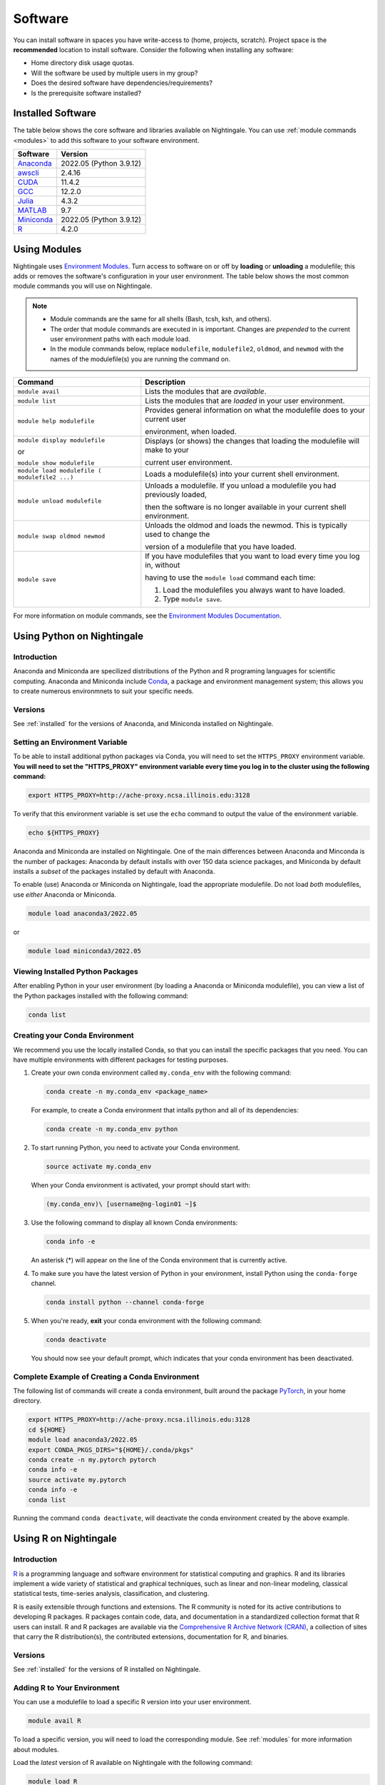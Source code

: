 Software
==========

You can install software in spaces you have write-access to (home, projects, scratch). Project space is the **recommended** location to install software. Consider the following when installing any software:

- Home directory disk usage quotas.
- Will the software be used by multiple users in my group?
- Does the desired software have dependencies/requirements?
- Is the prerequisite software installed?

.. _installed:

Installed Software
-------------------

The table below shows the core software and libraries available on Nightingale. 
You can use :ref:`module commands <modules>` to add this software to your software environment.

==============================================================================   ========================
Software                                                                         Version
==============================================================================   ========================
Anaconda_                                                                        2022.05  (Python 3.9.12)
`awscli <https://aws.amazon.com/cli/>`_                                          2.4.16
`CUDA <https://docs.nvidia.com/cuda/archive/11.4.2/>`_                           11.4.2
`GCC <https://gcc.gnu.org/onlinedocs/12.2.0/>`_                                  12.2.0
`Julia <https://juliahub.com/ui/Packages/General/RegistryCI/4.3.2>`_             4.3.2
`MATLAB <https://www.mathworks.com/help/?s_tid=gn_supp>`_                        9.7
`Miniconda <https://docs.conda.io/projects/miniconda/en/latest/index.html>`_     2022.05  (Python 3.9.12)
`R <https://cran.r-project.org/bin/windows/base/old/4.2.0/NEWS.R-4.2.0.html>`_   4.2.0
==============================================================================   ========================
 
.. _Anaconda: https://docs.anaconda.com/free/anaconda/reference/release-notes/#anaconda-2022-05-may-10-2022

.. _modules:

Using Modules
--------------

Nightingale uses `Environment Modules <https://modules.readthedocs.io/en/stable/index.html>`_. 
Turn access to software on or off by **loading** or **unloading** a modulefile; this adds or removes the software's configuration in your user environment. 
The table below shows the most common module commands you will use on Nightingale.

.. note::
   
   - Module commands are the same for all shells (Bash, tcsh, ksh, and others). 
   - The order that module commands are executed in is important. Changes are *prepended* to the current user environment paths with each module load.
   - In the module commands below, replace ``modulefile``, ``modulefile2``, ``oldmod``, and ``newmod`` with the names of the modulefile(s) you are running the command on.

+--------------------+-------------------------------------------------------------------------------+
| Command            | Description                                                                   |
+====================+===============================================================================+
| ``module avail``   | Lists the modules that are *available*.                                       |
+--------------------+-------------------------------------------------------------------------------+
| ``module list``    | Lists the modules that are *loaded* in your user environment.                 |
+--------------------+-------------------------------------------------------------------------------+
| ``module help      | Provides general information on what the modulefile does to your current user |
| modulefile``       |                                                                               |
|                    | environment, when loaded.                                                     |
+--------------------+-------------------------------------------------------------------------------+
| ``module display   | Displays (or shows) the changes that loading the modulefile will make to your |
| modulefile``       |                                                                               |
|                    | current user environment.                                                     |
| or                 |                                                                               |
|                    |                                                                               |
| ``module show      |                                                                               |
| modulefile``       |                                                                               |
+--------------------+-------------------------------------------------------------------------------+
| ``module load      | Loads a modulefile(s) into your current shell environment.                    |
| modulefile (       |                                                                               |
| modulefile2 ...)`` |                                                                               |
+--------------------+-------------------------------------------------------------------------------+
| ``module unload    | Unloads a modulefile. If you unload a modulefile you had previously loaded,   |
| modulefile``       |                                                                               |
|                    | then the software is no longer available in your current shell environment.   |
+--------------------+-------------------------------------------------------------------------------+
| ``module swap      | Unloads the oldmod and loads the newmod. This is typically used to change the |
| oldmod newmod``    |                                                                               |
|                    | version of a modulefile that you have loaded.                                 | 
+--------------------+-------------------------------------------------------------------------------+
| ``module save``    | If you have modulefiles that you want to load every time you log in, without  |
|                    |                                                                               |
|                    | having to use the ``module load`` command each time:                          |
|                    |                                                                               |
|                    | #. Load the modulefiles you always want to have loaded.                       |
|                    |                                                                               |
|                    | #. Type ``module save``.                                                      |
+--------------------+-------------------------------------------------------------------------------+

For more information on module commands, see the `Environment Modules Documentation <https://modules.readthedocs.io/en/stable/index.html>`_.

Using Python on Nightingale
-----------------------------

Introduction
~~~~~~~~~~~~~~~

Anaconda and Miniconda are specilized distributions of the Python and R programing languages for scientific computing. Anaconda and Miniconda include `Conda <https://en.wikipedia.org/wiki/Conda_(package_manager)>`_, a package and environment management system; this allows you to create numerous environmnets to suit your specific needs.

Versions
~~~~~~~~~

See :ref:`installed` for the versions of Anaconda, and Miniconda installed on Nightingale.

Setting an Environment Variable
~~~~~~~~~~~~~~~~~~~~~~~~~~~~~~~~~~~~

To be able to install additional python packages via Conda, you will need to set the ``HTTPS_PROXY`` environment variable. 
**You will need to set the "HTTPS_PROXY" environment variable every time you log in to the cluster using the following command:**

.. code-block:: 

   export HTTPS_PROXY=http://ache-proxy.ncsa.illinois.edu:3128

To verify that this environment variable is set use the ``echo`` command to output the value of the environment variable.

.. code-block:: 

   echo ${HTTPS_PROXY}

Anaconda and Miniconda are installed on Nightingale. 
One of the main differences between Anaconda and Minconda is the number of packages: 
Anaconda by default installs with over 150 data science packages, and Miniconda by default installs a *subset* of the packages installed by default with Anaconda. 

To enable (use) Anaconda or Miniconda on Nightingale, load the appropriate modulefile. Do not load *both* modulefiles, use *either* Anaconda or Miniconda.

.. code-block::

   module load anaconda3/2022.05

or

.. code-block::

   module load miniconda3/2022.05

Viewing Installed Python Packages
~~~~~~~~~~~~~~~~~~~~~~~~~~~~~~~~~~~

After enabling Python in your user environment (by loading a Anaconda or Miniconda modulefile), you can view a list of the Python packages installed with the following command:

.. code-block::

   conda list

Creating your Conda Environment
~~~~~~~~~~~~~~~~~~~~~~~~~~~~~~~~~~~

We recommend you use the locally installed Conda, so that you can install the specific packages that you need. 
You can have multiple environments with different packages for testing purposes.

#. Create your own conda environment called ``my.conda_env`` with the following command:

   .. code-block::

      conda create -n my.conda_env <package_name>
    
   For example, to create a Conda environment that intalls python and all of its dependencies:

   .. code-block::

      conda create -n my.conda_env python
    
#. To start running Python, you need to activate your Conda environment.

   .. code-block::

      source activate my.conda_env

   When your Conda environment is activated, your prompt should start with:

   .. code-block::

       (my.conda_env)\ [username@ng-login01 ~]$
    
#. Use the following command to display all known Conda environments:

   .. code-block::

      conda info -e

   An asterisk (*) will appear on the line of the Conda environment that is currently active.

#. To make sure you have the latest version of Python in your environment, install Python using the ``conda-forge`` channel.

   .. code-block::

      conda install python --channel conda-forge

#. When you're ready, **exit** your conda environment with the following command:

   .. code-block::

      conda deactivate

   You should now see your default prompt, which indicates that your conda environment has been deactivated.

Complete Example of Creating a Conda Environment  
~~~~~~~~~~~~~~~~~~~~~~~~~~~~~~~~~~~~~~~~~~~~~~~~~~~~~~~~~

The following list of commands will create a conda environment, built around the package `PyTorch <https://pytorch.org/docs/stable/index.html>`_, in your home directory.

.. code-block::

   export HTTPS_PROXY=http://ache-proxy.ncsa.illinois.edu:3128
   cd ${HOME}
   module load anaconda3/2022.05
   export CONDA_PKGS_DIRS="${HOME}/.conda/pkgs"
   conda create -n my.pytorch pytorch
   conda info -e
   source activate my.pytorch
   conda info -e
   conda list
 
Running the command ``conda deactivate``, will deactivate the conda environment created by the above example. 

Using R on Nightingale
-----------------------

Introduction
~~~~~~~~~~~~~~

`R <https://en.wikipedia.org/wiki/R_(programming_language)>`_ is a programming language and software environment for statistical computing and graphics. R and its libraries implement a wide variety of statistical and graphical techniques, such as linear and non-linear modeling, classical statistical tests, time-series analysis, classification, and clustering.

R is easily extensible through functions and extensions. The R community is noted for its active contributions to developing R packages. R packages contain code, data, and documentation in a standardized collection format that R users can install. R and R packages are available via the `Comprehensive R Archive Network (CRAN) <https://cran.r-project.org>`_, a collection of sites that carry the R distribution(s), the contributed extensions, documentation for R, and binaries.

Versions
~~~~~~~~~

See :ref:`installed` for the versions of R installed on Nightingale.

Adding R to Your Environment
~~~~~~~~~~~~~~~~~~~~~~~~~~~~~

You can use a modulefile to load a specific R version into your user environment. 

.. code-block::

   module avail R

To load a specific version, you will need to load the corresponding module. See :ref:`modules` for more information about modules.

Load the *latest* version of R available on Nightingale with the following command:

.. code-block::

   module load R

Installing Add-on Packages
~~~~~~~~~~~~~~~~~~~~~~~~~~~

Any R add-on packages not available in the system installation can be installed from the CRAN in a user-specified location. 
You must have write access to the location.

Installation Command Syntax
~~~~~~~~~~~~~~~~~~~~~~~~~~~~~

To install R packages, you only need the package name; you can also specify additional information, such as installation location and the repository.
The install R packages commands is ``install.packages()``. Two example installations specifying **Package Name**, **Location**, and **Repository** are shown below.

- Install the package downloaded (``package name``) from the specified repository (``Repository URL``) into the specified location (``/path/to/r_libraries``):

  .. code-block::

     install.packages('package_name', '/path/to/r_libraries', 'Repository URL')

- Install the local package (``package_name.tar.gz``) into the specified location (``/path/to/r_libraries``), specifying no repository (``repos = NULL``):

  .. code-block::

     install.packages('package_name.tar.gz', '/path/to/r_libraries', repos = NULL)

When the installation location and repository URL are not specified, R packages are installed in a default location, and the installation process prompts you to choose from a list of repositories. R packages downloaded manually from the CRAN can be installed by specifying the local file name and omitting the repository URL (specifying ``NULL``).

Using Rscript
~~~~~~~~~~~~~~

You can use the ``rscript`` command to run R commands without starting an R session. As a scripting frontend for R, Rscript enables using R via shell scripts and scripting applications.

The example below shows step-by-step the commands you can run on Nightingale. In these steps, ``~/Rlibs`` is used for the location to install your user-specific add-on packages and the tilde ``~`` means your home directory (``$HOME``).

.. note::
   This example uses the Bash shell. The command syntax may differ when using a different shell.

#. Set the ``HTTPS_PROXY`` environment variable (if you have not already done so):

   .. code-block::

      export HTTPS_PROXY=http://ache-proxy.ncsa.illinois.edu:3128

#. Create a directory for your R packages:

   .. code-block::

      mkdir ~/Rlibs

#. Load the R modulefile:

   .. code-block::
 
      module load R/4.2.0

#. Set the R library environment variable (``R_LIBS``) to include your R package directory:

   .. code-block::

      export R_LIBS=~/Rlibs:$R_LIBS

#. Use the ``install.packages()`` command to install your R package:

   .. code-block::

      Rscript -e "install.packages('RCurl', '~/Rlibs', 'https://cran.r-project.org')"

If the environment variable ``R_LIBS`` is not set and a directory is not specified with the ``install.packages()`` command, then R packages will be installed under ``~/R/x86_64-unknown-linux-gnu-library`` by default (this R subdirectory structure is created automatically). The ``R_LIBS`` environment variable will need to be set every time when logging into Nightingale if your R package location is to be visible to an R session. You can add the following code to your ``~/.bashrc`` file to remove the need to set the ``R_LIBS`` environment variable with every login session to Nightingale:

.. code-block::

   if [ -n $R_LIBS ]; then
         export R_LIBS=~/Rlibs:$R_LIBS
   else
         export R_LIBS=~/Rlibs
   fi
 
Warnings and Error Messages
~~~~~~~~~~~~~~~~~~~~~~~~~~~~

If the name of a package is misspelled or the R package is not available in the current CRAN, an error message similar to the following will be generated:

.. code-block::

   [ng-login01 ~]$ Rscript -e "install.packages('phybase','~/Rlibs', 'http://ftp.ussg.iu.edu/CRAN')"
   Warning message:
   package 'phybase' is not available (for R version 3.2.2)
 
Searching the CRAN site for your desired R package may provide links to archived versions that are not available in the current CRAN. 
In this case, the specific archived R package can be downloaded and installed from the local file using the same command but omitting the repository URL (specifying ``NULL``).

Some R packages have dependencies that are required to be installed first, and will generate an error message similar to:

.. code-block::

   [ng-login01 ~]$ Rscript -e "install.packages('phybase_1.1.tar.gz', '~/Rlibs',  repos = NULL)"
   ERROR: dependency 'ape' is not available for package 'phybase'
   * removing '/home/jdoe/Rlibs/phybase'
   Warning message:
   In install.packages("phybase_1.1.tar.gz", repos = NULL) :
     installation of package 'phybase_1.1.tar.gz' had non-zero exit status
 
Installing the dependency first and then the desired R package resolves this issue.

Viewing Installed R Packages
~~~~~~~~~~~~~~~~~~~~~~~~~~~~~

You can use the ``library()`` command to view all your user and system-installed R packages (user-installed packages are only visible to R when the ``$R_LIBS`` environment variable is set):

.. code-block::

   [ng-login01 ~]$ Rscript -e "library()"

   Packages in library '/home/jdoe/Rlibs':

   R6                      Classes with reference semantics
   RCurl                   General network (HTTP/FTP/...) client interface
                           for R
   ...
   stringr                 Simple, Consistent Wrappers for Common String
                           Operations
   whisker                 {{mustache}} for R, logicless templating


   Packages in library '/sw/apps/R/R-4.2.0/lib64/R/library':

   KernSmooth              Functions for kernel smoothing for Wand & Jones
                           (1995)
   MASS                    Support Functions and Datasets for Venables and
                           Ripley's MASS
   ...
   tools                   Tools for Package Development
   utils                   The R Utils Package

.. _jupyterlab:

Launching a JupyterLab Session
--------------------------------

Launch a JupyterLab session in a web browser with the following steps.

#. Log in to ``ng-login01``. (Replace ``username`` with your Nightingale username in **both** places.)

   .. code-block:: terminal

      ssh -J username@ngale-bastion-1.ncsa.illinois.edu username@ng-login01

#. On the login node, run the following commands:

   .. code-block:: terminal

      module load anaconda3/2024.02 ng_scripts/0.4

   .. code-block:: terminal

      ng_jupyter_lab_tunnel.bash  

   Take note of the URL at the end of the output of the ``.bash`` command, you will use this URL **step 4**.

#. Leave your first terminal open, and open a **second terminal** on your local machine. In the **second terminal**, run the following command and complete the login prompts. (Replace ``username`` with your Nightingale username in **both** places.)

   .. code-block:: terminal

      ssh -J username@ngale-bastion-1.ncsa.illinois.edu -L 13000:localhost:13000 username@ng-login01.ngale.internal.ncsa.edu

   You may get a prompt similar to: "Are you sure you want to continue connecting (yes/no/[fingerprint])?". Respond with ``yes`` and complete any additional password prompts.

#. Open a web browser on your local machine and paste the URL from **step 2** into the web browser.

   A JupyterLab session will launch in the web browser.

   .. figure:: images/software/jupyterlab-url-terminal.jpg
      :alt: Example terminal windows logged into Nightingale with the output URL highlighted.
      :width: 1000

   .. figure:: images/software/jupyterlab-url-browser.jpg
      :alt: Web browser showing example output URL.
      :width: 1000

   .. figure:: images/software/jupyterlab.png
      :alt: JupyterLab session opened in a web browser.
      :width: 1000

|
